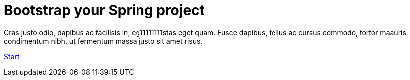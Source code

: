 :page-layout: default
:page-menu-index: active

++++
<div class="jumbotron jumbotron-fluid">
    <h1 class="display-4">Bootstrap your Spring project</h1>
    <p class="lead">Cras justo odio, dapibus ac facilisis in, eg11111111stas eget quam. Fusce dapibus, tellus ac cursus commodo, tortor maauris condimentum nibh, ut fermentum massa justo sit amet risus.</p>
    <p><a class="btn btn-lg btn-success" href="#" role="button">Start</a></p>
</div>
++++